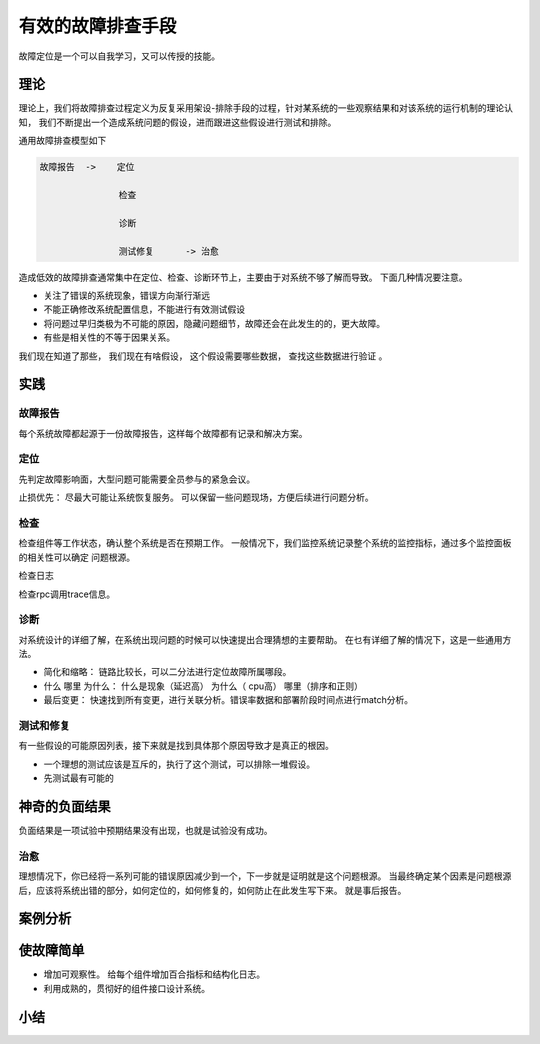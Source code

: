 ==========================================
有效的故障排查手段
==========================================
故障定位是一个可以自我学习，又可以传授的技能。

理论
==========================================
理论上，我们将故障排查过程定义为反复采用架设-排除手段的过程，针对某系统的一些观察结果和对该系统的运行机制的理论认知，
我们不断提出一个造成系统问题的假设，进而跟进这些假设进行测试和排除。

通用故障排查模型如下

.. code-block:: text 

    故障报告  ->    定位
                   
                   检查

                   诊断

                   测试修复      -> 治愈   

造成低效的故障排查通常集中在定位、检查、诊断环节上，主要由于对系统不够了解而导致。
下面几种情况要注意。 

- 关注了错误的系统现象，错误方向渐行渐远
- 不能正确修改系统配置信息，不能进行有效测试假设
- 将问题过早归类极为不可能的原因，隐藏问题细节，故障还会在此发生的的，更大故障。
- 有些是相关性的不等于因果关系。 


我们现在知道了那些， 我们现在有啥假设， 这个假设需要哪些数据， 查找这些数据进行验证 。 


实践
==========================================


------------------------------------------
故障报告
------------------------------------------
每个系统故障都起源于一份故障报告，这样每个故障都有记录和解决方案。

------------------------------------------
定位
------------------------------------------
先判定故障影响面，大型问题可能需要全员参与的紧急会议。 

止损优先： 尽最大可能让系统恢复服务。 可以保留一些问题现场，方便后续进行问题分析。 


------------------------------------------
检查
------------------------------------------
检查组件等工作状态，确认整个系统是否在预期工作。 一般情况下，我们监控系统记录整个系统的监控指标，通过多个监控面板的相关性可以确定
问题根源。

检查日志

检查rpc调用trace信息。

------------------------------------------
诊断
------------------------------------------
对系统设计的详细了解，在系统出现问题的时候可以快速提出合理猜想的主要帮助。 在乜有详细了解的情况下，这是一些通用方法。 

- 简化和缩略： 链路比较长，可以二分法进行定位故障所属哪段。
- 什么 哪里 为什么： 什么是现象（延迟高） 为什么（ cpu高） 哪里（排序和正则）
- 最后变更： 快速找到所有变更，进行关联分析。错误率数据和部署阶段时间点进行match分析。



------------------------------------------
测试和修复
------------------------------------------
有一些假设的可能原因列表，接下来就是找到具体那个原因导致才是真正的根因。

- 一个理想的测试应该是互斥的，执行了这个测试，可以排除一堆假设。 
- 先测试最有可能的


神奇的负面结果
==========================================
负面结果是一项试验中预期结果没有出现，也就是试验没有成功。

------------------------------------------
治愈
------------------------------------------
理想情况下，你已经将一系列可能的错误原因减少到一个，下一步就是证明就是这个问题根源。 
当最终确定某个因素是问题根源后，应该将系统出错的部分，如何定位的，如何修复的，如何防止在此发生写下来。 就是事后报告。 


案例分析
==========================================

使故障简单
==========================================

- 增加可观察性。 给每个组件增加百合指标和结构化日志。
- 利用成熟的，贯彻好的组件接口设计系统。

小结
==========================================

